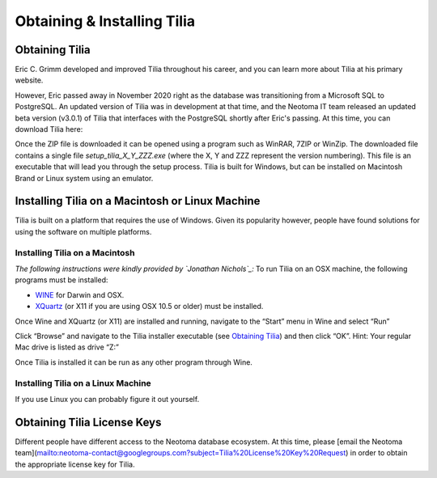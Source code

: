 Obtaining & Installing Tilia
========================================

Obtaining Tilia
---------------------------------------------------------------------
Eric C. Grimm developed and improved Tilia throughout his career, and you can learn more about Tilia at his primary website. 

.. _TiliaIT : http://tiliait.com

However, Eric passed away in November 2020 right as the database was transitioning from a Microsoft SQL to PostgreSQL. An updated version of Tilia was in development at that time, and the Neotoma IT team released an updated beta version (v3.0.1) of Tilia that interfaces with the  PostgreSQL shortly after Eric's passing. At this time, you can download Tilia here:

.. _Tilia v3.0.1 : https://drive.google.com/drive/folders/1uwElEFwc2imp_xQDOVnR1BWInCCwww8x

Once the ZIP file is downloaded it can be opened using a program such as WinRAR, 7ZIP or WinZip.  The downloaded file contains a single file *setup_tilia_X_Y_ZZZ.exe* (where the X, Y and ZZZ represent the version numbering).  This file is an executable that will lead you through the setup process.  Tilia is built for Windows, but can be installed on Macintosh Brand or Linux system using an emulator.


Installing Tilia on a Macintosh or Linux Machine
---------------------------------------------------------------------
Tilia is built on a platform that requires the use of Windows.  Given its popularity however, people have found solutions for using the software on multiple platforms.

Installing Tilia on a Macintosh
``````````````````````````````````````````````````````````````````````
*The following instructions were kindly provided by `Jonathan Nichols`_:*
To run Tilia on an OSX machine, the following programs must be installed:

* WINE_ for Darwin and OSX.
* XQuartz_ (or X11 if you are using OSX 10.5 or older) must be installed.

Once Wine and XQuartz (or X11) are installed and running, navigate to the “Start” menu in Wine and select “Run”

.. _WINE : http://sourceforge.net/projects/darwine/
.. _Jonathan Nichols : http://www.ldeo.columbia.edu/~jnichols/
.. _XQuartz : http://www.xquartz.org

.. image :: images/image16.png

Click “Browse” and navigate to the Tilia installer executable (see `Obtaining Tilia`_) and then click “OK”. Hint: Your regular Mac drive is listed as drive “Z:”

Once Tilia is installed it can be run as any other program through Wine.

Installing Tilia on a Linux Machine
``````````````````````````````````````````````````````````````````````
If you use Linux you can probably figure it out yourself.

Obtaining Tilia License Keys
---------------------------------------------------------------------
Different people have different access to the Neotoma database ecosystem. At this time, please [email the Neotoma team](mailto:neotoma-contact@googlegroups.com?subject=Tilia%20License%20Key%20Request) in order to obtain the appropriate license key for Tilia. 